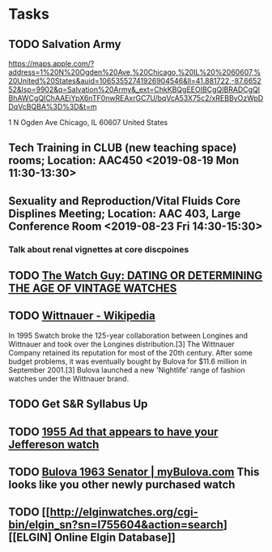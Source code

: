 * Tasks
** TODO Salvation Army
https://maps.apple.com/?address=1%20N%20Ogden%20Ave,%20Chicago,%20IL%20%2060607,%20United%20States&auid=10653552741926904546&ll=41.881722,-87.665252&lsp=9902&q=Salvation%20Army&_ext=ChkKBQgEEOIBCgQIBRADCgQIBhAWCgQIChAAEiYpX6nTF0nwREAxrGC7U/bqVcA53X75c2/xREBByOzWpDDqVcBQBA%3D%3D&t=m

1 N Ogden Ave
Chicago, IL  60607
United States
** Tech Training in CLUB (new teaching space) rooms; Location: AAC450 <2019-08-19 Mon 11:30-13:30>
** Sexuality and Reproduction/Vital Fluids Core Displines Meeting; Location: AAC 403, Large Conference Room <2019-08-23 Fri 14:30-15:30>
*** Talk about renal vignettes at core discpoines

** TODO [[http://www.thewatchguy.com/pages/DATING.html][The Watch Guy: DATING OR DETERMINING THE AGE OF VINTAGE WATCHES]]

** TODO [[https://en.wikipedia.org/wiki/Wittnauer][Wittnauer - Wikipedia]]


In 1995 Swatch broke the 125-year collaboration between Longines and Wittnauer and took over the Longines distribution.[3] The Wittnauer Company retained its reputation for most of the 20th century. After some budget problems, it was eventually bought by Bulova for $11.6 million in September 2001.[3]
Bulova launched a new 'Nightlife' range of fashion watches under the Wittnauer brand.
** TODO Get S&R Syllabus Up
** TODO [[http://www.mybulova.com/sites/default/files/vintage_ads/55-bulova-ad-1955-32.jpg][1955 Ad that appears to have your Jeffereson watch]]

** TODO [[https://www.mybulova.com/watches/1963-senator-7497][Bulova 1963 Senator | myBulova.com]]  This looks like you other newly purchased watch

** TODO [[http://elginwatches.org/cgi-bin/elgin_sn?sn=I755604&action=search][[ELGIN] Online Elgin Database]]
